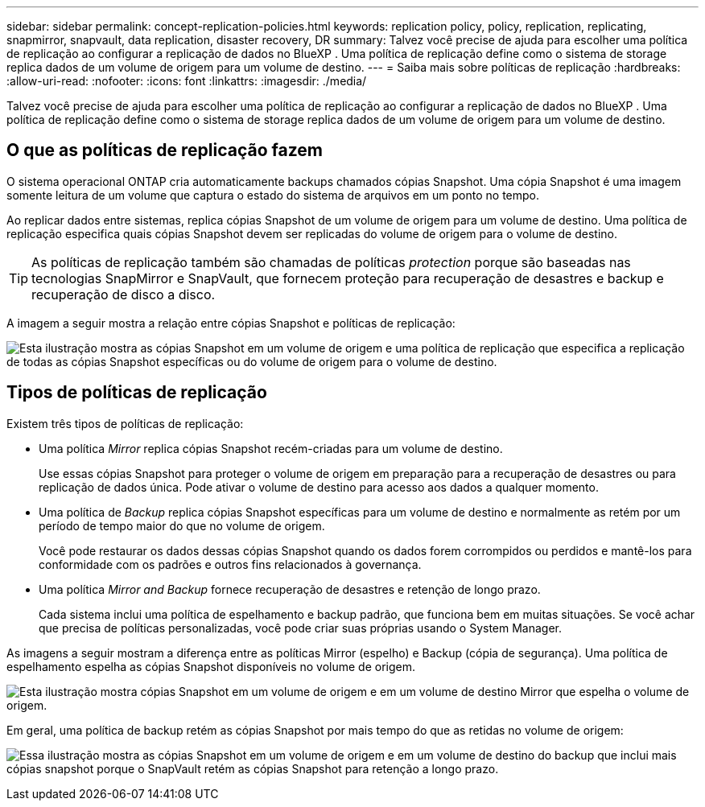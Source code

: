 ---
sidebar: sidebar 
permalink: concept-replication-policies.html 
keywords: replication policy, policy, replication, replicating, snapmirror, snapvault, data replication, disaster recovery, DR 
summary: Talvez você precise de ajuda para escolher uma política de replicação ao configurar a replicação de dados no BlueXP . Uma política de replicação define como o sistema de storage replica dados de um volume de origem para um volume de destino. 
---
= Saiba mais sobre políticas de replicação
:hardbreaks:
:allow-uri-read: 
:nofooter: 
:icons: font
:linkattrs: 
:imagesdir: ./media/


[role="lead"]
Talvez você precise de ajuda para escolher uma política de replicação ao configurar a replicação de dados no BlueXP . Uma política de replicação define como o sistema de storage replica dados de um volume de origem para um volume de destino.



== O que as políticas de replicação fazem

O sistema operacional ONTAP cria automaticamente backups chamados cópias Snapshot. Uma cópia Snapshot é uma imagem somente leitura de um volume que captura o estado do sistema de arquivos em um ponto no tempo.

Ao replicar dados entre sistemas, replica cópias Snapshot de um volume de origem para um volume de destino. Uma política de replicação especifica quais cópias Snapshot devem ser replicadas do volume de origem para o volume de destino.


TIP: As políticas de replicação também são chamadas de políticas _protection_ porque são baseadas nas tecnologias SnapMirror e SnapVault, que fornecem proteção para recuperação de desastres e backup e recuperação de disco a disco.

A imagem a seguir mostra a relação entre cópias Snapshot e políticas de replicação:

image:diagram_replication_policies.png["Esta ilustração mostra as cópias Snapshot em um volume de origem e uma política de replicação que especifica a replicação de todas as cópias Snapshot específicas ou do volume de origem para o volume de destino."]



== Tipos de políticas de replicação

Existem três tipos de políticas de replicação:

* Uma política _Mirror_ replica cópias Snapshot recém-criadas para um volume de destino.
+
Use essas cópias Snapshot para proteger o volume de origem em preparação para a recuperação de desastres ou para replicação de dados única. Pode ativar o volume de destino para acesso aos dados a qualquer momento.

* Uma política de _Backup_ replica cópias Snapshot específicas para um volume de destino e normalmente as retém por um período de tempo maior do que no volume de origem.
+
Você pode restaurar os dados dessas cópias Snapshot quando os dados forem corrompidos ou perdidos e mantê-los para conformidade com os padrões e outros fins relacionados à governança.

* Uma política _Mirror and Backup_ fornece recuperação de desastres e retenção de longo prazo.
+
Cada sistema inclui uma política de espelhamento e backup padrão, que funciona bem em muitas situações. Se você achar que precisa de políticas personalizadas, você pode criar suas próprias usando o System Manager.



As imagens a seguir mostram a diferença entre as políticas Mirror (espelho) e Backup (cópia de segurança). Uma política de espelhamento espelha as cópias Snapshot disponíveis no volume de origem.

image:diagram_replication_snapmirror.png["Esta ilustração mostra cópias Snapshot em um volume de origem e em um volume de destino Mirror que espelha o volume de origem."]

Em geral, uma política de backup retém as cópias Snapshot por mais tempo do que as retidas no volume de origem:

image:diagram_replication_snapvault.png["Essa ilustração mostra as cópias Snapshot em um volume de origem e em um volume de destino do backup que inclui mais cópias snapshot porque o SnapVault retém as cópias Snapshot para retenção a longo prazo."]
